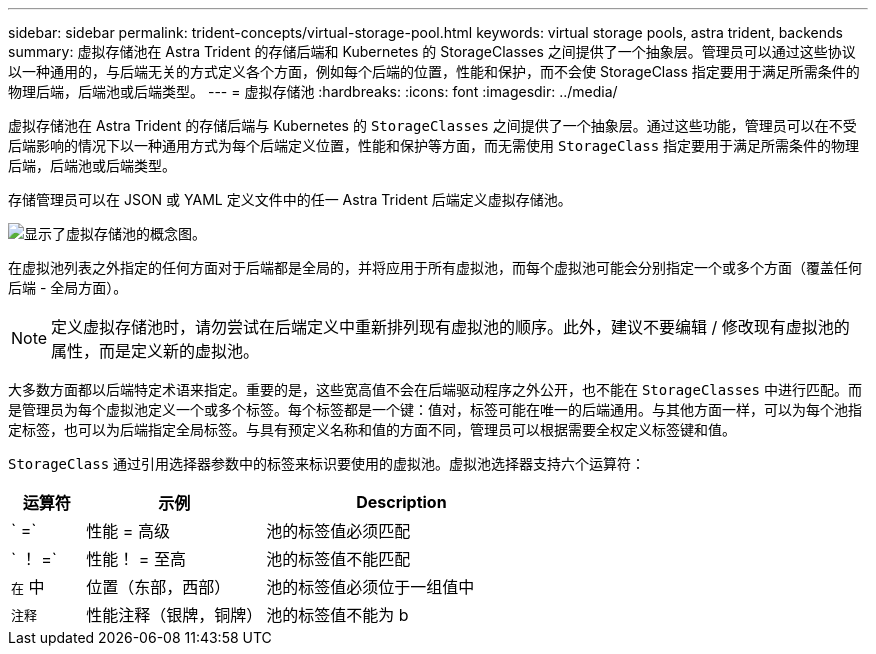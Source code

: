 ---
sidebar: sidebar 
permalink: trident-concepts/virtual-storage-pool.html 
keywords: virtual storage pools, astra trident, backends 
summary: 虚拟存储池在 Astra Trident 的存储后端和 Kubernetes 的 StorageClasses 之间提供了一个抽象层。管理员可以通过这些协议以一种通用的，与后端无关的方式定义各个方面，例如每个后端的位置，性能和保护，而不会使 StorageClass 指定要用于满足所需条件的物理后端，后端池或后端类型。 
---
= 虚拟存储池
:hardbreaks:
:icons: font
:imagesdir: ../media/


虚拟存储池在 Astra Trident 的存储后端与 Kubernetes 的 `StorageClasses` 之间提供了一个抽象层。通过这些功能，管理员可以在不受后端影响的情况下以一种通用方式为每个后端定义位置，性能和保护等方面，而无需使用 `StorageClass` 指定要用于满足所需条件的物理后端，后端池或后端类型。

存储管理员可以在 JSON 或 YAML 定义文件中的任一 Astra Trident 后端定义虚拟存储池。

image::virtual_storage_pools.png[显示了虚拟存储池的概念图。]

在虚拟池列表之外指定的任何方面对于后端都是全局的，并将应用于所有虚拟池，而每个虚拟池可能会分别指定一个或多个方面（覆盖任何后端 - 全局方面）。


NOTE: 定义虚拟存储池时，请勿尝试在后端定义中重新排列现有虚拟池的顺序。此外，建议不要编辑 / 修改现有虚拟池的属性，而是定义新的虚拟池。

大多数方面都以后端特定术语来指定。重要的是，这些宽高值不会在后端驱动程序之外公开，也不能在 `StorageClasses` 中进行匹配。而是管理员为每个虚拟池定义一个或多个标签。每个标签都是一个键：值对，标签可能在唯一的后端通用。与其他方面一样，可以为每个池指定标签，也可以为后端指定全局标签。与具有预定义名称和值的方面不同，管理员可以根据需要全权定义标签键和值。

`StorageClass` 通过引用选择器参数中的标签来标识要使用的虚拟池。虚拟池选择器支持六个运算符：

[cols="14%,34%,52%"]
|===
| 运算符 | 示例 | Description 


| ` =` | 性能 = 高级 | 池的标签值必须匹配 


| ` ！ =` | 性能！ = 至高 | 池的标签值不能匹配 


| `在` 中 | 位置（东部，西部） | 池的标签值必须位于一组值中 


| `注释` | 性能注释（银牌，铜牌） | 池的标签值不能为 b 
|===